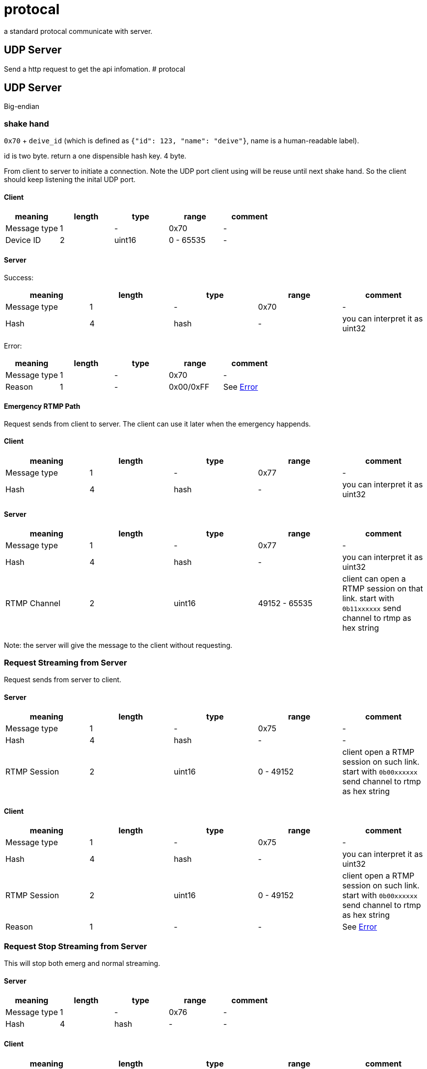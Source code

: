 # protocal

a standard protocal communicate with server.

## UDP Server 

Send a http request to get the api infomation.
# protocal

## UDP Server

Big-endian

### shake hand

`0x70` + `deive_id` (which is defined as `{"id": 123, "name": "deive"}`, name is a human-readable label).

id is two byte. return a one dispensible hash key. 4 byte.

From client to server to initiate a connection. Note the UDP port
client using will be reuse until next shake hand. So the client should keep listening
the inital UDP port.

#### Client

[cols="1,1,1,1,1"]
|===
| meaning      | length | type | range      | comment

| Message type | 1      | -    | 0x70         | -
| Device ID    | 2      | uint16 | 0 - 65535  | -

|===

#### Server

Success:

[cols="1,1,1,1,1"]
|===
| meaning      | length | type | range      | comment

| Message type | 1      | -    | 0x70       | -
| Hash         | 4      | hash | -          | you can interpret it as uint32

|===

Error:

[cols="1,1,1,1,1"]
|===
| meaning      | length | type | range      | comment

| Message type | 1      | -    | 0x70       | -
| Reason       | 1      | -    | 0x00/0xFF  | See <<Error>>

|===

#### Emergency RTMP Path

Request sends from client to server. The client can use it later when the emergency happends.

#### Client

[cols="1,1,1,1,1"]
|===
| meaning      | length | type | range      | comment

| Message type | 1      | -      | 0x77       | -
| Hash         | 4      | hash | -          | you can interpret it as uint32 

|===

#### Server

[cols="1,1,1,1,1"]
|===
| meaning      | length | type | range      | comment

| Message type | 1      | -    | 0x77         | -
| Hash         | 4      | hash | -            | you can interpret it as uint32
| RTMP Channel | 2      | uint16 | 49152 - 65535  | client can open a RTMP session on that link. start with `0b11xxxxxx` send channel to rtmp as hex string

|===

Note: the server will give the message to the client without requesting.

### Request Streaming from Server

Request sends from server to client.

#### Server

[cols="1,1,1,1,1"]
|===
| meaning      | length | type | range      | comment

| Message type | 1      | -      | 0x75       | -
| Hash         | 4      | hash   | -          | -
| RTMP Session | 2      | uint16 | 0 - 49152  | client open a RTMP session on such link. start with `0b00xxxxxx` send channel to rtmp as hex string

|===

#### Client

[cols="1,1,1,1,1"]
|===
| meaning      | length | type | range      | comment

| Message type | 1      | -    | 0x75       | -
| Hash         | 4      | hash | -          | you can interpret it as uint32
| RTMP Session | 2      | uint16 | 0 - 49152  | client open a RTMP session on such link. start with `0b00xxxxxx` send channel to rtmp as hex string
| Reason       | 1      | -    | -  | See <<Error>>

|===

### Request Stop Streaming from Server

This will stop both emerg and normal streaming.

#### Server

[cols="1,1,1,1,1"]
|===
| meaning      | length | type | range      | comment

| Message type | 1      | -      | 0x76       | -
| Hash         | 4      | hash   | -          | -

|===

#### Client

[cols="1,1,1,1,1"]
|===
| meaning      | length | type | range      | comment

| Message type | 1      | -      | 0x76     | -
| Hash         | 4      | hash | -          | you can interpret it as uint32
| Reason       | 1      | -    | -  | See <<Error>>. Meaning Status here.

|===

### Heartbeat

#### Client

[cols="1,1,1,1,1"]
|===
| meaning      | length | type | range      | comment

| Message type | 1      | -      | 0x64     | -
| Hash         | 4      | hash | -          | you can interpret it as uint32
| Reason       | 1      | -    | -  | See <<Error>>. Meaning Status here.

|===

No Response

### Error

[cols="1,1,1"]
|===
| Value | Meaning | Comments

| 0xFF        | OK         | General success or normal status
| 0x10        | Busy       | Maybe another streaming is running
| 0x11        | Busy with Emerg  | Maybe another streaming is running
| 0x12        | Busy with Stream  | Maybe another streaming is running
| 0x00        | Error      | General error

|===



## HTTP and WebSocket

See https://github.com/crosstyan/clj-mylive/blob/master/src/elevator_server/http.clj[http.clj]